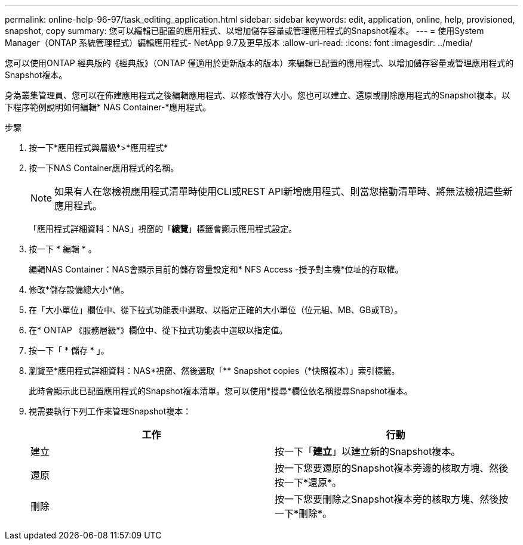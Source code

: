 ---
permalink: online-help-96-97/task_editing_application.html 
sidebar: sidebar 
keywords: edit, application, online, help, provisioned, snapshot, copy 
summary: 您可以編輯已配置的應用程式、以增加儲存容量或管理應用程式的Snapshot複本。 
---
= 使用System Manager（ONTAP 系統管理程式）編輯應用程式- NetApp 9.7及更早版本
:allow-uri-read: 
:icons: font
:imagesdir: ../media/


[role="lead"]
您可以使用ONTAP 經典版的《經典版》（ONTAP 僅適用於更新版本的版本）來編輯已配置的應用程式、以增加儲存容量或管理應用程式的Snapshot複本。

身為叢集管理員、您可以在佈建應用程式之後編輯應用程式、以修改儲存大小。您也可以建立、還原或刪除應用程式的Snapshot複本。以下程序範例說明如何編輯* NAS Container-*應用程式。

.步驟
. 按一下*應用程式與層級*>*應用程式*
. 按一下NAS Container應用程式的名稱。
+
[NOTE]
====
如果有人在您檢視應用程式清單時使用CLI或REST API新增應用程式、則當您捲動清單時、將無法檢視這些新應用程式。

====
+
「應用程式詳細資料：NAS」視窗的「*總覽*」標籤會顯示應用程式設定。

. 按一下 * 編輯 * 。
+
編輯NAS Container：NAS會顯示目前的儲存容量設定和* NFS Access -授予對主機*位址的存取權。

. 修改*儲存設備總大小*值。
. 在「大小單位」欄位中、從下拉式功能表中選取、以指定正確的大小單位（位元組、MB、GB或TB）。
. 在* ONTAP 《服務層級*》欄位中、從下拉式功能表中選取以指定值。
. 按一下「 * 儲存 * 」。
. 瀏覽至*應用程式詳細資料：NAS*視窗、然後選取「** Snapshot copies（*快照複本）」索引標籤。
+
此時會顯示此已配置應用程式的Snapshot複本清單。您可以使用*搜尋*欄位依名稱搜尋Snapshot複本。

. 視需要執行下列工作來管理Snapshot複本：
+
|===
| 工作 | 行動 


 a| 
建立
 a| 
按一下「*建立*」以建立新的Snapshot複本。



 a| 
還原
 a| 
按一下您要還原的Snapshot複本旁邊的核取方塊、然後按一下*還原*。



 a| 
刪除
 a| 
按一下您要刪除之Snapshot複本旁的核取方塊、然後按一下*刪除*。

|===

